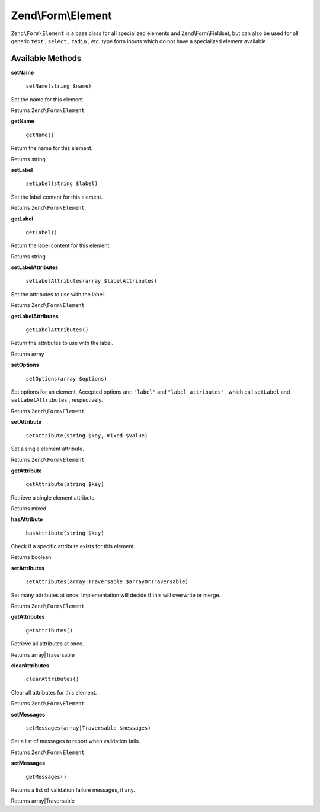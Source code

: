 
Zend\\Form\\Element
===================

``Zend\Form\Element`` is a base class for all specialized elements and Zend\\Form\\Fieldset, but can also be used for all generic ``text`` , ``select`` , ``radio`` , etc. type form inputs which do not have a specialized element available.

.. _zend.form.element.methods:

Available Methods
-----------------

.. _zend.form.element.methods.set-name:


**setName**


    ``setName(string $name)``


Set the name for this element.

Returns ``Zend\Form\Element`` 

.. _zend.form.element.methods.get-name:


**getName**


    ``getName()``


Return the name for this element.

Returns string

.. _zend.form.element.methods.set-label:


**setLabel**


    ``setLabel(string $label)``


Set the label content for this element.

Returns ``Zend\Form\Element`` 

.. _zend.form.element.methods.get-label:


**getLabel**


    ``getLabel()``


Return the label content for this element.

Returns string

.. _zend.form.element.methods.set-label-attributes:


**setLabelAttributes**


    ``setLabelAttributes(array $labelAttributes)``


Set the attributes to use with the label.

Returns ``Zend\Form\Element`` 

.. _zend.form.element.methods.get-label-attributes:


**getLabelAttributes**


    ``getLabelAttributes()``


Return the attributes to use with the label.

Returns array

.. _zend.form.element.methods.set-options:


**setOptions**


    ``setOptions(array $options)``


Set options for an element. Accepted options are: ``"label"`` and ``"label_attributes"`` , which call ``setLabel`` and ``setLabelAttributes`` , respectively.

Returns ``Zend\Form\Element`` 

.. _zend.form.element.methods.set-attribute:


**setAttribute**


    ``setAttribute(string $key, mixed $value)``


Set a single element attribute.

Returns ``Zend\Form\Element`` 

.. _zend.form.element.methods.get-attribute:


**getAttribute**


    ``getAttribute(string $key)``


Retrieve a single element attribute.

Returns mixed

.. _zend.form.element.methods.has-attribute:


**hasAttribute**


    ``hasAttribute(string $key)``


Check if a specific attribute exists for this element.

Returns boolean

.. _zend.form.element.methods.set-attributes:


**setAttributes**


    ``setAttributes(array|Traversable $arrayOrTraversable)``


Set many attributes at once. Implementation will decide if this will overwrite or merge.

Returns ``Zend\Form\Element`` 

.. _zend.form.element.methods.get-attributes:


**getAttributes**


    ``getAttributes()``


Retrieve all attributes at once.

Returns array|Traversable

.. _zend.form.element.methods.clear-attributes:


**clearAttributes**


    ``clearAttributes()``


Clear all attributes for this element.

Returns ``Zend\Form\Element`` 

.. _zend.form.element.methods.set-messages:


**setMessages**


    ``setMessages(array|Traversable $messages)``


Set a list of messages to report when validation fails.

Returns ``Zend\Form\Element`` 

.. _zend.form.element.methods.get-messages:


**setMessages**


    ``getMessages()``


Returns a list of validation failure messages, if any.

Returns array|Traversable


